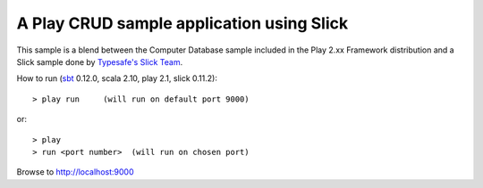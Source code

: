 A Play CRUD sample application using Slick
==========================================

This sample is a blend between the Computer Database sample included in the Play 2.xx Framework distribution and a Slick sample done by `Typesafe's Slick Team <http://slick.typesafe.com/>`_.

How to run (`sbt <https://github.com/harrah/xsbt>`_ 0.12.0, scala 2.10, play 2.1, slick 0.11.2)::

> play run     (will run on default port 9000)

or::

> play
> run <port number>  (will run on chosen port)

Browse to http://localhost:9000


